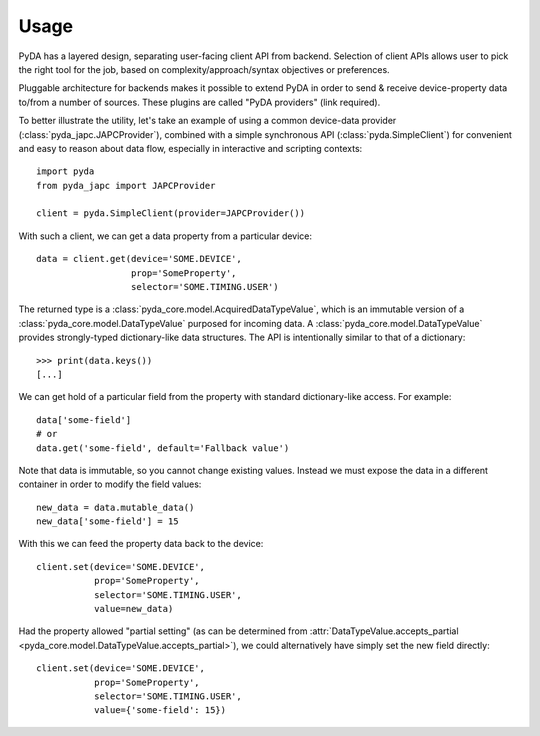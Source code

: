 .. _usage:

Usage
=====

PyDA has a layered design, separating user-facing client API from backend. Selection of client APIs allows
user to pick the right tool for the job, based on complexity/approach/syntax objectives or preferences.

Pluggable architecture for backends makes it possible to extend PyDA in order to send & receive device-property data
to/from a number of sources. These plugins are called "PyDA providers" (link required).

To better illustrate the utility, let's take an example of using a common device-data provider (:class:`pyda_japc.JAPCProvider`),
combined with a simple synchronous API (:class:`pyda.SimpleClient`) for convenient and easy to reason about data flow,
especially in interactive and scripting contexts::

    import pyda
    from pyda_japc import JAPCProvider

    client = pyda.SimpleClient(provider=JAPCProvider())

With such a client, we can get a data property from a particular device::

    data = client.get(device='SOME.DEVICE',
                      prop='SomeProperty',
                      selector='SOME.TIMING.USER')

The returned type is a :class:`pyda_core.model.AcquiredDataTypeValue`, which is an immutable version of a
:class:`pyda_core.model.DataTypeValue` purposed for incoming data. A :class:`pyda_core.model.DataTypeValue` provides
strongly-typed dictionary-like data structures. The API is intentionally similar to that of a dictionary::

    >>> print(data.keys())
    [...]

We can get hold of a particular field from the property with standard dictionary-like access. For example::

    data['some-field']
    # or
    data.get('some-field', default='Fallback value')

Note that data is immutable, so you cannot change existing values.
Instead we must expose the data in a different container in order to modify the field values::

    new_data = data.mutable_data()
    new_data['some-field'] = 15

With this we can feed the property data back to the device::

    client.set(device='SOME.DEVICE',
               prop='SomeProperty',
               selector='SOME.TIMING.USER',
               value=new_data)

Had the property allowed "partial setting" (as can be determined from
:attr:`DataTypeValue.accepts_partial <pyda_core.model.DataTypeValue.accepts_partial>`),
we could alternatively have simply set the new field directly::

    client.set(device='SOME.DEVICE',
               prop='SomeProperty',
               selector='SOME.TIMING.USER',
               value={'some-field': 15})
